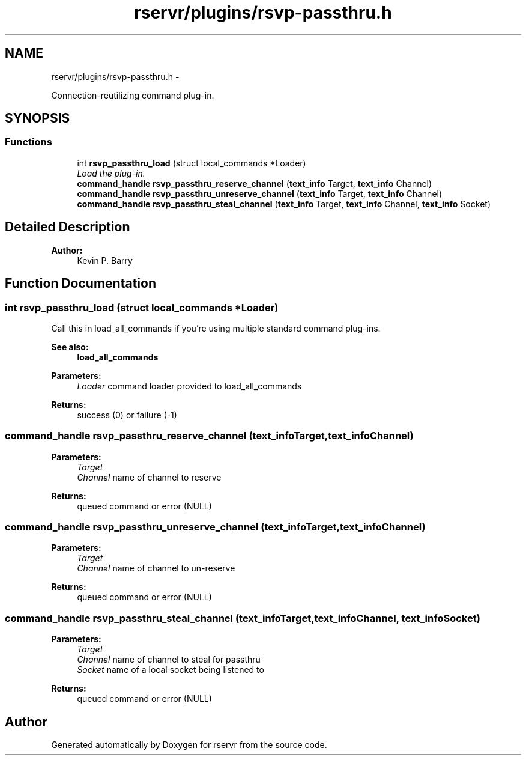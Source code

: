 .TH "rservr/plugins/rsvp-passthru.h" 3 "Mon Oct 27 2014" "Version gamma.10" "rservr" \" -*- nroff -*-
.ad l
.nh
.SH NAME
rservr/plugins/rsvp-passthru.h \- 
.PP
Connection-reutilizing command plug-in\&.  

.SH SYNOPSIS
.br
.PP
.SS "Functions"

.in +1c
.ti -1c
.RI "int \fBrsvp_passthru_load\fP (struct local_commands *Loader)"
.br
.RI "\fILoad the plug-in\&. \fP"
.ti -1c
.RI "\fBcommand_handle\fP \fBrsvp_passthru_reserve_channel\fP (\fBtext_info\fP Target, \fBtext_info\fP Channel)"
.br
.ti -1c
.RI "\fBcommand_handle\fP \fBrsvp_passthru_unreserve_channel\fP (\fBtext_info\fP Target, \fBtext_info\fP Channel)"
.br
.ti -1c
.RI "\fBcommand_handle\fP \fBrsvp_passthru_steal_channel\fP (\fBtext_info\fP Target, \fBtext_info\fP Channel, \fBtext_info\fP Socket)"
.br
.in -1c
.SH "Detailed Description"
.PP 

.PP
\fBAuthor:\fP
.RS 4
Kevin P\&. Barry 
.RE
.PP

.SH "Function Documentation"
.PP 
.SS "int rsvp_passthru_load (struct local_commands *Loader)"
Call this in load_all_commands if you're using multiple standard command plug-ins\&. 
.PP
\fBSee also:\fP
.RS 4
\fBload_all_commands\fP
.RE
.PP
\fBParameters:\fP
.RS 4
\fILoader\fP command loader provided to load_all_commands 
.RE
.PP
\fBReturns:\fP
.RS 4
success (0) or failure (-1) 
.RE
.PP

.SS "\fBcommand_handle\fP rsvp_passthru_reserve_channel (\fBtext_info\fPTarget, \fBtext_info\fPChannel)"

.PP
\fBParameters:\fP
.RS 4
\fITarget\fP 
.br
\fIChannel\fP name of channel to reserve 
.RE
.PP
\fBReturns:\fP
.RS 4
queued command or error (NULL) 
.RE
.PP

.SS "\fBcommand_handle\fP rsvp_passthru_unreserve_channel (\fBtext_info\fPTarget, \fBtext_info\fPChannel)"

.PP
\fBParameters:\fP
.RS 4
\fITarget\fP 
.br
\fIChannel\fP name of channel to un-reserve 
.RE
.PP
\fBReturns:\fP
.RS 4
queued command or error (NULL) 
.RE
.PP

.SS "\fBcommand_handle\fP rsvp_passthru_steal_channel (\fBtext_info\fPTarget, \fBtext_info\fPChannel, \fBtext_info\fPSocket)"

.PP
\fBParameters:\fP
.RS 4
\fITarget\fP 
.br
\fIChannel\fP name of channel to steal for passthru 
.br
\fISocket\fP name of a local socket being listened to 
.RE
.PP
\fBReturns:\fP
.RS 4
queued command or error (NULL) 
.RE
.PP

.SH "Author"
.PP 
Generated automatically by Doxygen for rservr from the source code\&.
